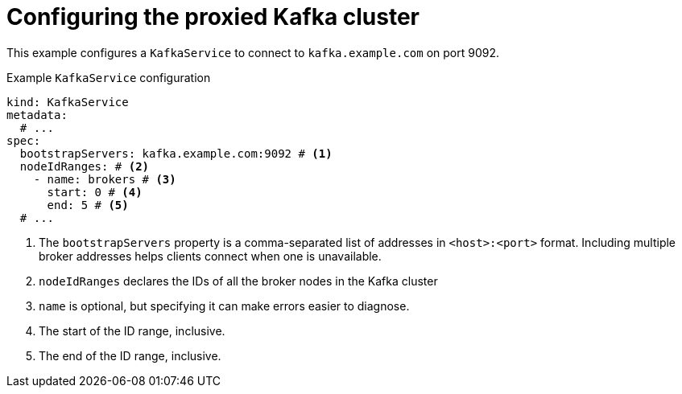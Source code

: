 [id='con-configuring-kafkaservice-bootstrap-{context}']
= Configuring the proxied Kafka cluster

This example configures a `KafkaService` to connect to `kafka.example.com` on port 9092.

.Example `KafkaService` configuration
[source,yaml]
----
kind: KafkaService
metadata:
  # ...
spec:
  bootstrapServers: kafka.example.com:9092 # <1>
  nodeIdRanges: # <2>
    - name: brokers # <3>
      start: 0 # <4>
      end: 5 # <5>
  # ...
----
<1> The `bootstrapServers` property is a comma-separated list of addresses in `<host>:<port>` format. Including multiple broker addresses helps clients connect when one is unavailable.
<2> `nodeIdRanges` declares the IDs of all the broker nodes in the Kafka cluster
<3> `name` is optional, but specifying it can make errors easier to diagnose.
<4> The start of the ID range, inclusive.
<5> The end of the ID range, inclusive.

